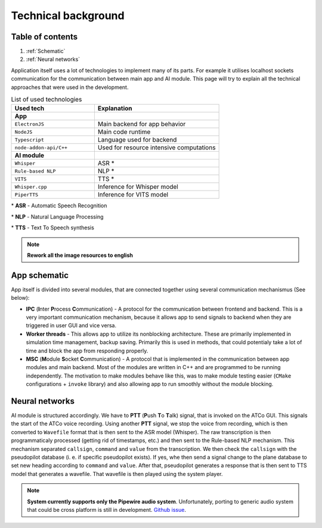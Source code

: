 ===================
Technical background
===================

Table of contents
===================================
#. :ref:`Schematic`
#. :ref:`Neural networks`

Application itself uses a lot of technologies to implement many of its parts. For example it utilises localhost sockets communication for the communication between main app and AI module. This page will try to explain all the technical approaches that were used in the development.

.. list-table:: List of used technologies
   :widths: 40 60
   
   * - **Used tech**
     - **Explanation**
   * - **App**
     - 
   * - ``ElectronJS``
     - Main backend for app behavior
   * - ``NodeJS``
     - Main code runtime
   * - ``Typescript``
     - Language used for backend
   * - ``node-addon-api/C++``
     - Used for resource intensive computations
   * - **AI module**
     - 
   * - ``Whisper``
     - ASR \*
   * - ``Rule-based NLP``
     - NLP \*
   * - ``VITS``
     - TTS \*
   * - ``Whisper.cpp``
     - Inference for Whisper model
   * - ``PiperTTS``
     - Inference for VITS model

\* **ASR** - Automatic Speech Recognition

\* **NLP** - Natural Language Processing

\* **TTS** - Text To Speech synthesis

.. note::
   **Rework all the image resources to english**

.. _Schematic:
App schematic
============

.. image:: imgs/schema/backend_structure.png

App itself is divided into several modules, that are connected together using several communication mechanismus (See below):

* **IPC** (**I**\ nter **P**\ rocess **C**\ ommunication) - A protocol for the communication between frontend and backend. This is a very important communication mechanism, because it allows app to send signals to backend when they are triggered in user GUI and vice versa.

* **Worker threads** - This allows app to utilize its nonblocking architecture. These are primarily implemented in simulation time management, backup saving. Primarily this is used in methods, that could potentialy take a lot of time and block the app from responding properly.

* **MSC** (**M**\ odule **S**\ ocket **C**\ ommunication) - A protocol that is implemented in the communication between app modules and main backend. Most of the modules are written in C++ and are programmed to be running independently. The motivation to make modules behave like this, was to make module testing easier (``CMake`` configurations + ``invoke`` library) and also allowing app to run smoothly without the module blocking.

.. _Neural networks:
Neural networks
=============

.. image:: imgs/schema/ai_module_structure.png

AI module is structured accordingly. We have to **PTT** (**P**\ ush **T**\ o **T**\ alk) signal, that is invoked on the ATCo GUI. This signals the start of the ATCo voice recording. Using another **PTT** signal, we stop the voice from recording, which is then converted to ``Wavefile`` format that is then sent to the ASR model (Whisper).
The raw transcription is then programmaticaly processed (getting rid of timestamps, etc.) and then sent to the Rule-based NLP mechanism. This mechanism separated ``callsign``, ``command`` and ``value`` from the transcription. We then check the ``callsign`` with the pseudopilot database (i. e. if specific pseudopilot exists). If yes, whe then send a signal change to the plane database to set new heading according to ``command`` and ``value``. After that, pseudopilot generates a response that is then sent to TTS model that generates a wavefile. That wavefile is then played using the system player.

.. note::
   **System currently supports only the Pipewire audio system**. Unfortunately, porting to generic 
   audio system that could be cross platform is still in development.
   `Github issue <https://github.com/SEDAS-DevTeam/SEDAS-AI-backend/issues/5>`_.